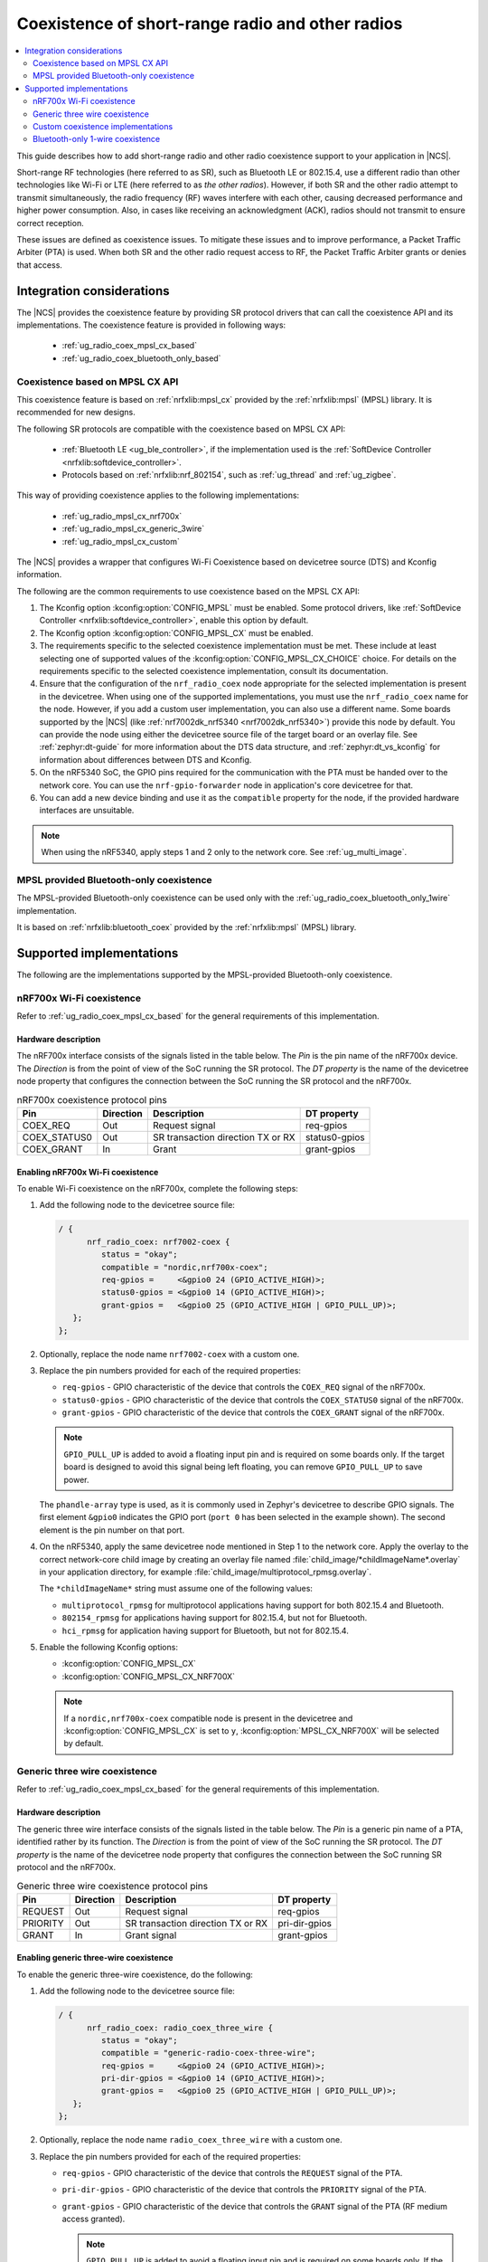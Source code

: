 .. _ug_radio_coex:

Coexistence of short-range radio and other radios
#################################################

.. contents::
   :local:
   :depth: 2

This guide describes how to add short-range radio and other radio coexistence support to your application in |NCS|.

Short-range RF technologies (here referred to as SR), such as Bluetooth LE or 802.15.4, use a different radio than other technologies like Wi-Fi or LTE (here referred to as *the other radios*).
However, if both SR and the other radio attempt to transmit simultaneously, the radio frequency (RF) waves interfere with each other, causing decreased performance and higher power consumption.
Also, in cases like receiving an acknowledgment (ACK), radios should not transmit to ensure correct reception.

These issues are defined as coexistence issues.
To mitigate these issues and to improve performance, a Packet Traffic Arbiter (PTA) is used.
When both SR and the other radio request access to RF, the Packet Traffic Arbiter grants or denies that access.

Integration considerations
**************************

The |NCS| provides the coexistence feature by providing SR protocol drivers that can call the coexistence API and its implementations.
The coexistence feature is provided in following ways:

   * :ref:`ug_radio_coex_mpsl_cx_based`
   * :ref:`ug_radio_coex_bluetooth_only_based`


.. _ug_radio_coex_mpsl_cx_based:

Coexistence based on MPSL CX API
================================

This coexistence feature is based on :ref:`nrfxlib:mpsl_cx` provided by the :ref:`nrfxlib:mpsl` (MPSL) library.
It is recommended for new designs.

The following SR protocols are compatible with the coexistence based on MPSL CX API:

   * :ref:`Bluetooth LE <ug_ble_controller>`, if the implementation used is the :ref:`SoftDevice Controller <nrfxlib:softdevice_controller>`.
   * Protocols based on :ref:`nrfxlib:nrf_802154`, such as :ref:`ug_thread` and :ref:`ug_zigbee`.

This way of providing coexistence applies to the following implementations:

   * :ref:`ug_radio_mpsl_cx_nrf700x`
   * :ref:`ug_radio_mpsl_cx_generic_3wire`
   * :ref:`ug_radio_mpsl_cx_custom`

The |NCS| provides a wrapper that configures Wi-Fi Coexistence based on devicetree source (DTS) and Kconfig information.

The following are the common requirements to use coexistence based on the MPSL CX API:

1. The Kconfig option :kconfig:option:`CONFIG_MPSL` must be enabled.
   Some protocol drivers, like :ref:`SoftDevice Controller <nrfxlib:softdevice_controller>`, enable this option by default.
2. The Kconfig option :kconfig:option:`CONFIG_MPSL_CX` must be enabled.
3. The requirements specific to the selected coexistence implementation must be met.
   These include at least selecting one of supported values of the :kconfig:option:`CONFIG_MPSL_CX_CHOICE` choice.
   For details on the requirements specific to the selected coexistence implementation, consult its documentation.
4. Ensure that the configuration of the ``nrf_radio_coex`` node appropriate for the selected implementation is present in the devicetree.
   When using one of the supported implementations, you must use the ``nrf_radio_coex`` name for the node.
   However, if you add a custom user implementation, you can also use a different name.
   Some boards supported by the |NCS| (like :ref:`nrf7002dk_nrf5340 <nrf7002dk_nrf5340>`) provide this node by default.
   You can provide the node using either the devicetree source file of the target board or an overlay file.
   See :ref:`zephyr:dt-guide` for more information about the DTS data structure, and :ref:`zephyr:dt_vs_kconfig` for information about differences between DTS and Kconfig.
5. On the nRF5340 SoC, the GPIO pins required for the communication with the PTA must be handed over to the network core.
   You can use the ``nrf-gpio-forwarder`` node in application's core devicetree for that.
6. You can add a new device binding and use it as the ``compatible`` property for the node, if the provided hardware interfaces are unsuitable.

.. note::
   When using the nRF5340, apply steps 1 and 2 only to the network core.
   See :ref:`ug_multi_image`.

.. _ug_radio_coex_bluetooth_only_based:

MPSL provided Bluetooth-only coexistence
========================================

The MPSL-provided Bluetooth-only coexistence can be used only with the :ref:`ug_radio_coex_bluetooth_only_1wire` implementation.


It is based on :ref:`nrfxlib:bluetooth_coex` provided by the :ref:`nrfxlib:mpsl` (MPSL) library.


Supported implementations
*************************

The following are the implementations supported by the MPSL-provided Bluetooth-only coexistence.

.. _ug_radio_mpsl_cx_nrf700x:

nRF700x Wi-Fi coexistence
=========================

Refer to :ref:`ug_radio_coex_mpsl_cx_based` for the general requirements of this implementation.

Hardware description
--------------------

The nRF700x interface consists of the signals listed in the table below.
The *Pin* is the pin name of the nRF700x device.
The *Direction* is from the point of view of the SoC running the SR protocol.
The *DT property* is the name of the devicetree node property that configures the connection between the SoC running the SR protocol and the nRF700x.

.. table:: nRF700x coexistence protocol pins

   ============  =========  =================================  ==============
   Pin           Direction  Description                        DT property
   ============  =========  =================================  ==============
   COEX_REQ      Out        Request signal                     req-gpios
   COEX_STATUS0  Out        SR transaction direction TX or RX  status0-gpios
   COEX_GRANT    In         Grant                              grant-gpios
   ============  =========  =================================  ==============


Enabling nRF700x Wi-Fi coexistence
----------------------------------

To enable Wi-Fi coexistence on the nRF700x, complete the following steps:

1. Add the following node to the devicetree source file:

   .. code-block::

      / {
            nrf_radio_coex: nrf7002-coex {
               status = "okay";
               compatible = "nordic,nrf700x-coex";
               req-gpios =     <&gpio0 24 (GPIO_ACTIVE_HIGH)>;
               status0-gpios = <&gpio0 14 (GPIO_ACTIVE_HIGH)>;
               grant-gpios =   <&gpio0 25 (GPIO_ACTIVE_HIGH | GPIO_PULL_UP)>;
         };
      };

#. Optionally, replace the node name ``nrf7002-coex`` with a custom one.
#. Replace the pin numbers provided for each of the required properties:

   * ``req-gpios`` - GPIO characteristic of the device that controls the ``COEX_REQ`` signal of the nRF700x.
   * ``status0-gpios`` - GPIO characteristic of the device that controls the ``COEX_STATUS0`` signal of the nRF700x.
   * ``grant-gpios`` - GPIO characteristic of the device that controls the ``COEX_GRANT`` signal of the nRF700x.

   .. note::
      ``GPIO_PULL_UP`` is added to avoid a floating input pin and is required on some boards only.
      If the target board is designed to avoid this signal being left floating, you can remove ``GPIO_PULL_UP`` to save power.


   The ``phandle-array`` type is used, as it is commonly used in Zephyr's devicetree to describe GPIO signals.
   The first element ``&gpio0`` indicates the GPIO port (``port 0`` has been selected in the example shown).
   The second element is the pin number on that port.

#. On the nRF5340, apply the same devicetree node mentioned in Step 1 to the network core.
   Apply the overlay to the correct network-core child image by creating an overlay file named :file:`child_image/*childImageName*.overlay` in your application directory, for example :file:`child_image/multiprotocol_rpmsg.overlay`.

   The ``*childImageName*`` string must assume one of the following values:

   *  ``multiprotocol_rpmsg`` for multiprotocol applications having support for both 802.15.4 and Bluetooth.
   *  ``802154_rpmsg`` for applications having support for 802.15.4, but not for Bluetooth.
   *  ``hci_rpmsg`` for application having support for Bluetooth, but not for 802.15.4.

#. Enable the following Kconfig options:

   * :kconfig:option:`CONFIG_MPSL_CX`
   * :kconfig:option:`CONFIG_MPSL_CX_NRF700X`

   .. note::
      If a ``nordic,nrf700x-coex`` compatible node is present in the devicetree and :kconfig:option:`CONFIG_MPSL_CX` is set to ``y``, :kconfig:option:`MPSL_CX_NRF700X` will be selected by default.

.. _ug_radio_mpsl_cx_generic_3wire:

Generic three wire coexistence
==============================

Refer to :ref:`ug_radio_coex_mpsl_cx_based` for the general requirements of this implementation.

Hardware description
--------------------

The generic three wire interface consists of the signals listed in the table below.
The *Pin* is a generic pin name of a PTA, identified rather by its function.
The *Direction* is from the point of view of the SoC running the SR protocol.
The *DT property* is the name of the devicetree node property that configures the connection between the SoC running SR protocol and the nRF700x.

.. table:: Generic three wire coexistence protocol pins

   ============  =========  =================================  ==============
   Pin           Direction  Description                        DT property
   ============  =========  =================================  ==============
   REQUEST       Out        Request signal                     req-gpios
   PRIORITY      Out        SR transaction direction TX or RX  pri-dir-gpios
   GRANT         In         Grant signal                       grant-gpios
   ============  =========  =================================  ==============


Enabling generic three-wire coexistence
---------------------------------------

To enable the generic three-wire coexistence, do the following:


1. Add the following node to the devicetree source file:

   .. code-block::

      / {
            nrf_radio_coex: radio_coex_three_wire {
               status = "okay";
               compatible = "generic-radio-coex-three-wire";
               req-gpios =     <&gpio0 24 (GPIO_ACTIVE_HIGH)>;
               pri-dir-gpios = <&gpio0 14 (GPIO_ACTIVE_HIGH)>;
               grant-gpios =   <&gpio0 25 (GPIO_ACTIVE_HIGH | GPIO_PULL_UP)>;
         };
      };

#. Optionally, replace the node name ``radio_coex_three_wire`` with a custom one.
#. Replace the pin numbers provided for each of the required properties:

   * ``req-gpios`` - GPIO characteristic of the device that controls the ``REQUEST`` signal of the PTA.
   * ``pri-dir-gpios`` - GPIO characteristic of the device that controls the ``PRIORITY`` signal of the PTA.
   * ``grant-gpios`` - GPIO characteristic of the device that controls the ``GRANT`` signal of the PTA (RF medium access granted).

     .. note::
        ``GPIO_PULL_UP`` is added to avoid a floating input pin and is required on some boards only.
        If the target board is designed to avoid this signal being left floating, you can remove ``GPIO_PULL_UP`` to save power.

   The ``phandle-array`` type is used, as it is commonly used in Zephyr's devicetree to describe GPIO signals.
   The first element ``&gpio0`` indicates the GPIO port (``port 0`` has been selected in the example shown).
   The second element is the pin number on that port.

#. On the nRF5340, apply the same devicetree node mentioned in Step 1 to the network core.
   Apply the overlay to the correct network-core child image by creating an overlay file named :file:`child_image/*childImageName*.overlay` in your application directory, for example :file:`child_image/multiprotocol_rpmsg.overlay`.

   The ``*childImageName*`` string must assume one of the following values:

   * ``multiprotocol_rpmsg`` for multiprotocol applications having support for both 802.15.4 and Bluetooth.
   * ``802154_rpmsg`` for applications having support for 802.15.4, but not for Bluetooth.
   * ``hci_rpmsg`` for application having support for Bluetooth, but not for 802.15.4.

#. Enable the following Kconfig options:

   * :kconfig:option:`CONFIG_MPSL_CX`
   * :kconfig:option:`CONFIG_MPSL_CX_THREAD`


.. _ug_radio_mpsl_cx_custom:

Custom coexistence implementations
=======================================

Refer to :ref:`ug_radio_coex_mpsl_cx_based` for the general requirements that must be fulfilled by the implementation.

To add a custom coexistence implementation based on the MPSL CX API, complete following steps:

1. Determine the hardware interface of your PTA.
   If your PTA uses an interface different from the ones already provided by the |NCS|, you need to provide a devicetree binding file.
   See :file:`nrf/dts/bindings/radio_coex/generic-radio-coex-three-wire.yaml` file for an example.
#. Extend the Kconfig choice :kconfig:option:`CONFIG_MPSL_CX_CHOICE` with a Kconfig option allowing to select the new coex implementation.
#. Write the implementation for your PTA.
   See the :file:`nrf/subsys/mpsl/cx/thread/mpsl_cx_thread.c` file for an example.
   Add the C source file(s) with the implementation, which must contain the following parts:

   * The implementation of the functions required by the interface structure :c:struct:`mpsl_cx_interface_t`.
     Refer to :ref:`MPSL CX API <mpsl_api_sr_cx>` for details.
   * The initialization code initializing the required hardware resources, based on devicetree information.
   * A call to the function :c:func:`mpsl_cx_interface_set()` during the system initialization.

#. Add the necessary CMakeLists.txt entries to get your code compiled when the new Kconfig choice option you added is selected.

.. _ug_radio_coex_bluetooth_only_1wire:

Bluetooth-only 1-wire coexistence
=================================

Refer to :ref:`ug_radio_coex_bluetooth_only_based` for the general requirements of this implementation.

The Bluetooth-only 1-wire coexistence feature allows the :ref:`SoftDevice Controller <nrfxlib:softdevice_controller>` to coexist alongside an LTE device on a separate chip.
It is specifically designed for the coex interface of the nRF9160.
The implementation is based on :ref:`nrfxlib:mpsl_bluetooth_coex_1wire`, which is provided into the :ref:`nrfxlib:mpsl` (MPSL) library.


Enabling Bluetooth-only 1-wire coexistence
------------------------------------------

Enable the following Kconfig options:

   * :kconfig:option:`CONFIG_MPSL_CX`
   * :kconfig:option:`CONFIG_MPSL_CX_BT_1WIRE`

The configuration is set using devicetree (DTS).
For more information about devicetree overlays, see :ref:`zephyr:use-dt-overlays`.
See :file:`samples/bluetooth/radio_coex_1wire/boards/nrf52840dk_nrf52840.overlay` for an example of a devicetree overlay.
The elements are described in the bindings: :file:`dts/bindings/radio_coex/sdc-radio-coex-one-wire.yaml`.
See :file:`samples/bluetooth/radio_coex_1wire` for a sample application using 1-wire coexistence.
